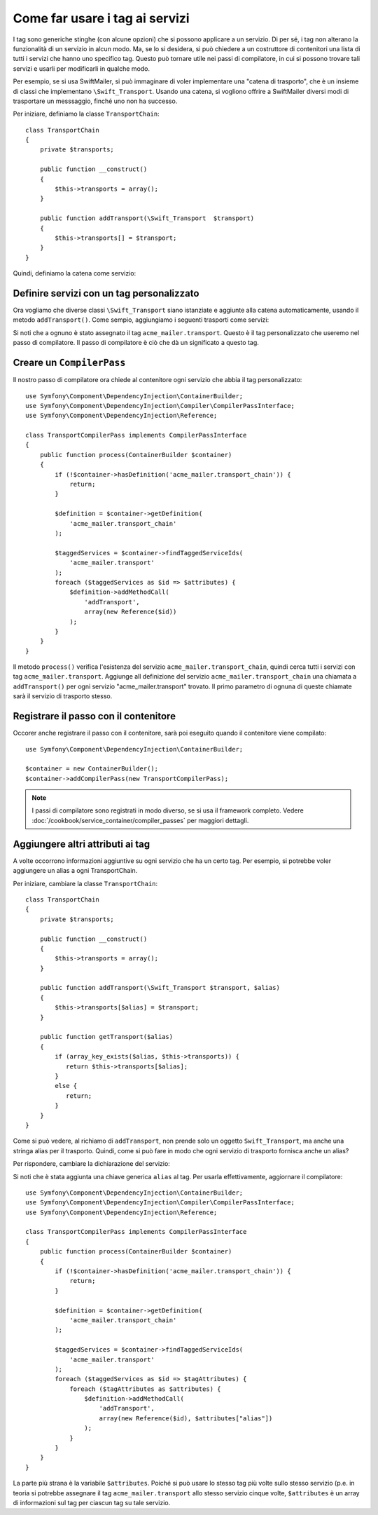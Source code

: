 ﻿.. index::
   single: Service Container; Tag

Come far usare i tag ai servizi
===============================

I tag sono generiche stinghe (con alcune opzioni) che si possono applicare a un
servizio. Di per sé, i tag non alterano la funzionalità di un servizio in
alcun modo. Ma, se lo si desidera, si può chiedere a un costruttore di contenitori
una lista di tutti i servizi che hanno uno specifico tag. Questo può tornare utile
nei passi di compilatore, in cui si possono trovare tali servizi e usarli per
modificarli in qualche modo.

Per esempio, se si usa SwiftMailer, si può immaginare di voler implementare
una "catena di trasporto", che è un insieme di classi che implementano
``\Swift_Transport``. Usando una catena, si vogliono offrire a SwiftMailer diversi
modi di trasportare un messsaggio, finché uno non ha successo.

Per iniziare, definiamo la classe ``TransportChain``::

    class TransportChain
    {
        private $transports;

        public function __construct()
        {
            $this->transports = array();
        }

        public function addTransport(\Swift_Transport  $transport)
        {
            $this->transports[] = $transport;
        }
    }

Quindi, definiamo la catena come servizio:

.. configuration-block::

    .. code-block:: yaml

        parameters:
            acme_mailer.transport_chain.class: TransportChain

        services:
            acme_mailer.transport_chain:
                class: "%acme_mailer.transport_chain.class%"

    .. code-block:: xml

        <parameters>
            <parameter key="acme_mailer.transport_chain.class">TransportChain</parameter>
        </parameters>

        <services>
            <service id="acme_mailer.transport_chain" class="%acme_mailer.transport_chain.class%" />
        </services>

    .. code-block:: php

        use Symfony\Component\DependencyInjection\Definition;

        $container->setParameter('acme_mailer.transport_chain.class', 'TransportChain');

        $container->setDefinition('acme_mailer.transport_chain', new Definition('%acme_mailer.transport_chain.class%'));

Definire servizi con un tag personalizzato
------------------------------------------

Ora vogliamo che diverse classi ``\Swift_Transport`` siano istanziate e aggiunte
alla catena automaticamente, usando il metodo ``addTransport()``.
Come sempio, aggiungiamo i seguenti trasporti come servizi:

.. configuration-block::

    .. code-block:: yaml

        services:
            acme_mailer.transport.smtp:
                class: \Swift_SmtpTransport
                arguments:
                    - %mailer_host%
                tags:
                    -  { name: acme_mailer.transport }
            acme_mailer.transport.sendmail:
                class: \Swift_SendmailTransport
                tags:
                    -  { name: acme_mailer.transport }

    .. code-block:: xml

        <service id="acme_mailer.transport.smtp" class="\Swift_SmtpTransport">
            <argument>%mailer_host%</argument>
            <tag name="acme_mailer.transport" />
        </service>

        <service id="acme_mailer.transport.sendmail" class="\Swift_SendmailTransport">
            <tag name="acme_mailer.transport" />
        </service>

    .. code-block:: php

        use Symfony\Component\DependencyInjection\Definition;

        $definitionSmtp = new Definition('\Swift_SmtpTransport', array('%mailer_host%'));
        $definitionSmtp->addTag('acme_mailer.transport');
        $container->setDefinition('acme_mailer.transport.smtp', $definitionSmtp);

        $definitionSendmail = new Definition('\Swift_SendmailTransport');
        $definitionSendmail->addTag('acme_mailer.transport');
        $container->setDefinition('acme_mailer.transport.sendmail', $definitionSendmail);

Si noti che a ognuno è stato assegnato il tag ``acme_mailer.transport``. Questo è il tag
personalizzato che useremo nel passo di compilatore. Il passo di compilatore è ciò
che dà un significato a questo tag.

Creare un ``CompilerPass``
--------------------------

Il nostro passo di compilatore ora chiede al contenitore ogni servizio che abbia il
tag personalizzato::

    use Symfony\Component\DependencyInjection\ContainerBuilder;
    use Symfony\Component\DependencyInjection\Compiler\CompilerPassInterface;
    use Symfony\Component\DependencyInjection\Reference;

    class TransportCompilerPass implements CompilerPassInterface
    {
        public function process(ContainerBuilder $container)
        {
            if (!$container->hasDefinition('acme_mailer.transport_chain')) {
                return;
            }

            $definition = $container->getDefinition(
                'acme_mailer.transport_chain'
            );

            $taggedServices = $container->findTaggedServiceIds(
                'acme_mailer.transport'
            );
            foreach ($taggedServices as $id => $attributes) {
                $definition->addMethodCall(
                    'addTransport',
                    array(new Reference($id))
                );
            }
        }
    }

Il metodo ``process()`` verifica l'esistenza del servizio ``acme_mailer.transport_chain``,
quindi cerca tutti i servizi con tag ``acme_mailer.transport``. Aggiunge all
definizione del servizio ``acme_mailer.transport_chain`` una chiamata a
``addTransport()`` per ogni servizio "acme_mailer.transport" trovato.
Il primo parametro di ognuna di queste chiamate sarà il servizio di trasporto
stesso.

Registrare il passo con il contenitore
--------------------------------------

Occorer anche registrare il passo con il contenitore, sarà poi eseguito quando
il contenitore viene compilato::

    use Symfony\Component\DependencyInjection\ContainerBuilder;

    $container = new ContainerBuilder();
    $container->addCompilerPass(new TransportCompilerPass);

.. note::

    I passi di compilatore sono registrati in modo diverso, se si usa il framework
    completo. Vedere :doc:`/cookbook/service_container/compiler_passes`
    per maggiori dettagli.

Aggiungere altri attributi ai tag
---------------------------------

A volte occorrono informazioni aggiuntive su ogni servizio che ha un certo tag.
Per esempio, si potrebbe voler aggiungere un alias a ogni TransportChain.

Per iniziare, cambiare la classe ``TransportChain``::

    class TransportChain
    {
        private $transports;

        public function __construct()
        {
            $this->transports = array();
        }

        public function addTransport(\Swift_Transport $transport, $alias)
        {
            $this->transports[$alias] = $transport;
        }

        public function getTransport($alias)
        {
            if (array_key_exists($alias, $this->transports)) {
               return $this->transports[$alias];
            }
            else {
               return;
            }
        }
    }

Come si può vedere, al richiamo di ``addTransport``, non prende solo un oggetto
``Swift_Transport``, ma anche una stringa alias per il trasporto. Quindi, come si può
fare in modo che ogni servizio di trasporto fornisca anche un alias?

Per rispondere, cambiare la dichiarazione del servizio:

.. configuration-block::

    .. code-block:: yaml

        services:
            acme_mailer.transport.smtp:
                class: \Swift_SmtpTransport
                arguments:
                    - %mailer_host%
                tags:
                    -  { name: acme_mailer.transport, alias: foo }
            acme_mailer.transport.sendmail:
                class: \Swift_SendmailTransport
                tags:
                    -  { name: acme_mailer.transport, alias: bar }
        

    .. code-block:: xml

        <service id="acme_mailer.transport.smtp" class="\Swift_SmtpTransport">
            <argument>%mailer_host%</argument>
            <tag name="acme_mailer.transport" alias="foo" />
        </service>

        <service id="acme_mailer.transport.sendmail" class="\Swift_SendmailTransport">
            <tag name="acme_mailer.transport" alias="bar" />
        </service>
        
Si noti che è stata aggiunta una chiave generica ``alias`` al tag. Per usarla
effettivamente, aggiornare il compilatore::

    use Symfony\Component\DependencyInjection\ContainerBuilder;
    use Symfony\Component\DependencyInjection\Compiler\CompilerPassInterface;
    use Symfony\Component\DependencyInjection\Reference;

    class TransportCompilerPass implements CompilerPassInterface
    {
        public function process(ContainerBuilder $container)
        {
            if (!$container->hasDefinition('acme_mailer.transport_chain')) {
                return;
            }

            $definition = $container->getDefinition(
                'acme_mailer.transport_chain'
            );

            $taggedServices = $container->findTaggedServiceIds(
                'acme_mailer.transport'
            );
            foreach ($taggedServices as $id => $tagAttributes) {
                foreach ($tagAttributes as $attributes) {
                    $definition->addMethodCall(
                        'addTransport',
                        array(new Reference($id), $attributes["alias"])
                    );
                }
            }
        }
    }

La parte più strana è la variabile ``$attributes``. Poiché si può usare lo stesso tag
più volte sullo stesso servizio (p.e. in teoria si potrebbe assegnare il
tag ``acme_mailer.transport`` allo stesso servizio cinque volte, ``$attributes``
è un array di informazioni sul tag per ciascun tag su tale servizio.
